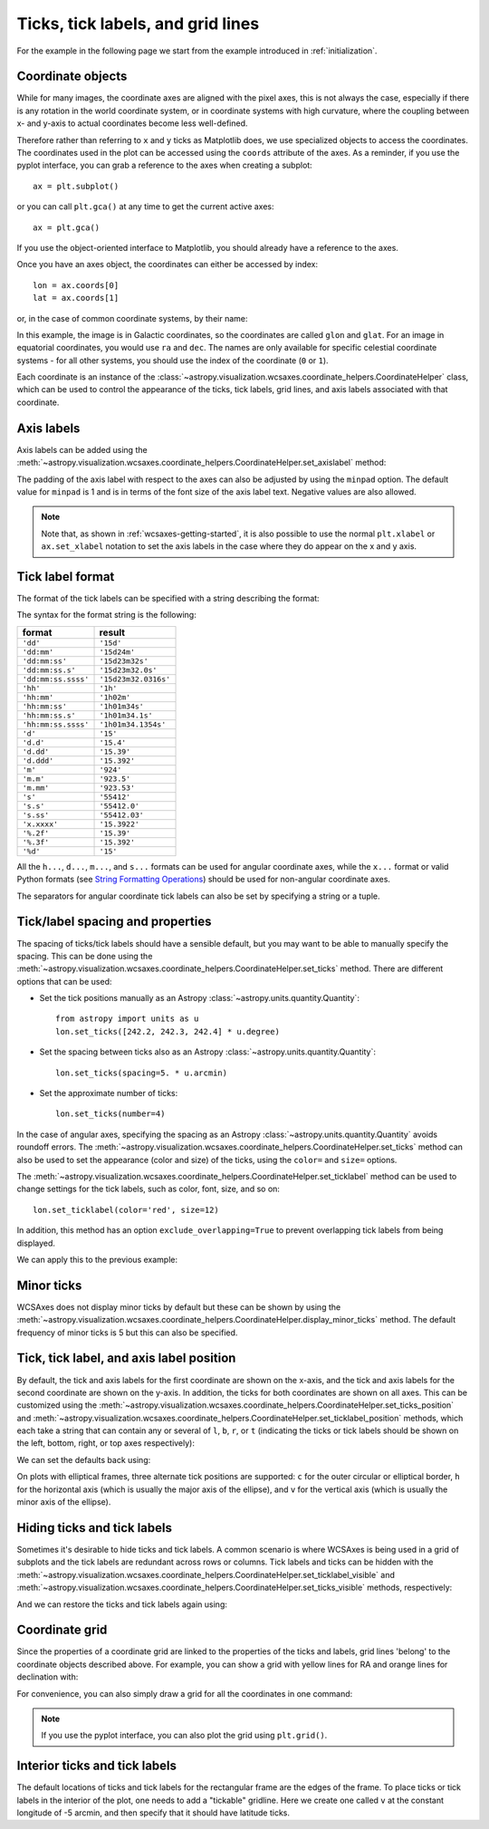 **********************************
Ticks, tick labels, and grid lines
**********************************

For the example in the following page we start from the example introduced in
:ref:`initialization`.

.. plot::
   :context: reset
   :nofigs:

    from astropy.wcs import WCS
    from astropy.io import fits
    from astropy.utils.data import get_pkg_data_filename

    filename = get_pkg_data_filename('galactic_center/gc_msx_e.fits')

    hdu = fits.open(filename)[0]
    wcs = WCS(hdu.header)

    import matplotlib.pyplot as plt

    ax = plt.subplot(projection=wcs)
    ax.imshow(hdu.data, vmin=-2.e-5, vmax=2.e-4, origin='lower')

.. _coordinateobjects:

Coordinate objects
******************

While for many images, the coordinate axes are aligned with the pixel axes,
this is not always the case, especially if there is any rotation in the world
coordinate system, or in coordinate systems with high curvature, where the
coupling between x- and y-axis to actual coordinates become less well-defined.

Therefore rather than referring to ``x`` and ``y`` ticks as Matplotlib does,
we use specialized objects to access the coordinates. The coordinates used in
the plot can be accessed using the ``coords`` attribute of the axes. As a
reminder, if you use the pyplot interface, you can grab a reference to the axes
when creating a subplot::

    ax = plt.subplot()

or you can call ``plt.gca()`` at any time to get the current active axes::

    ax = plt.gca()

If you use the object-oriented interface to Matplotlib, you should already
have a reference to the axes.

Once you have an axes object, the coordinates can either be accessed by index::

    lon = ax.coords[0]
    lat = ax.coords[1]

or, in the case of common coordinate systems, by their name:

.. plot::
   :context:
   :include-source:
   :nofigs:

    lon = ax.coords['glon']
    lat = ax.coords['glat']

In this example, the image is in Galactic coordinates, so the coordinates are
called ``glon`` and ``glat``. For an image in equatorial coordinates, you
would use ``ra`` and ``dec``. The names are only available for specific
celestial coordinate systems - for all other systems, you should use the index
of the coordinate (``0`` or ``1``).

Each coordinate is an instance of the
:class:`~astropy.visualization.wcsaxes.coordinate_helpers.CoordinateHelper` class, which can be used
to control the appearance of the ticks, tick labels, grid lines, and axis
labels associated with that coordinate.

Axis labels
***********

Axis labels can be added using the
:meth:`~astropy.visualization.wcsaxes.coordinate_helpers.CoordinateHelper.set_axislabel` method:

.. plot::
   :context:
   :include-source:
   :align: center

    lon.set_axislabel('Galactic Longitude')
    lat.set_axislabel('Galactic Latitude')

The padding of the axis label with respect to the axes can also be adjusted by
using the ``minpad`` option. The default value for ``minpad`` is 1 and is in
terms of the font size of the axis label text. Negative values are also
allowed.

.. plot::
   :context:
   :include-source:
   :align: center

    lon.set_axislabel('Galactic Longitude', minpad=0.3)
    lat.set_axislabel('Galactic Latitude', minpad=-0.4)


.. plot::
   :context:
   :nofigs:

    lon.set_axislabel('Galactic Longitude', minpad=1)
    lat.set_axislabel('Galactic Latitude', minpad=1)

.. note:: Note that, as shown in :ref:`wcsaxes-getting-started`, it is also
          possible to use the normal ``plt.xlabel`` or ``ax.set_xlabel``
          notation to set the axis labels in the case where they do appear on
          the x and y axis.

.. _tick_label_format:

Tick label format
*****************

The format of the tick labels can be specified with a string describing the
format:

.. plot::
   :context:
   :include-source:
   :align: center

    lon.set_major_formatter('dd:mm:ss.s')
    lat.set_major_formatter('dd:mm')

The syntax for the format string is the following:

==================== ====================
       format              result
==================== ====================
``'dd'``              ``'15d'``
``'dd:mm'``           ``'15d24m'``
``'dd:mm:ss'``        ``'15d23m32s'``
``'dd:mm:ss.s'``      ``'15d23m32.0s'``
``'dd:mm:ss.ssss'``   ``'15d23m32.0316s'``
``'hh'``              ``'1h'``
``'hh:mm'``           ``'1h02m'``
``'hh:mm:ss'``        ``'1h01m34s'``
``'hh:mm:ss.s'``      ``'1h01m34.1s'``
``'hh:mm:ss.ssss'``   ``'1h01m34.1354s'``
``'d'``               ``'15'``
``'d.d'``             ``'15.4'``
``'d.dd'``            ``'15.39'``
``'d.ddd'``           ``'15.392'``
``'m'``               ``'924'``
``'m.m'``             ``'923.5'``
``'m.mm'``            ``'923.53'``
``'s'``               ``'55412'``
``'s.s'``             ``'55412.0'``
``'s.ss'``            ``'55412.03'``
``'x.xxxx'``          ``'15.3922'``
``'%.2f'``            ``'15.39'``
``'%.3f'``            ``'15.392'``
``'%d'``              ``'15'``
==================== ====================

All the ``h...``, ``d...``, ``m...``, and ``s...`` formats can be used for
angular coordinate axes, while the ``x...`` format or valid Python formats
(see `String Formatting Operations
<https://docs.python.org/3/library/stdtypes.html#string-formatting>`_) should
be used for non-angular coordinate axes.

The separators for angular coordinate tick labels can also be set by
specifying a string or a tuple.

.. plot::
   :context:
   :include-source:
   :align: center

    lon.set_separator(('d', "'", '"'))
    lat.set_separator(':-s')


Tick/label spacing and properties
*********************************

The spacing of ticks/tick labels should have a sensible default, but you may
want to be able to manually specify the spacing. This can be done using the
:meth:`~astropy.visualization.wcsaxes.coordinate_helpers.CoordinateHelper.set_ticks` method. There
are different options that can be used:

* Set the tick positions manually as an Astropy :class:`~astropy.units.quantity.Quantity`::

      from astropy import units as u
      lon.set_ticks([242.2, 242.3, 242.4] * u.degree)

* Set the spacing between ticks also as an Astropy :class:`~astropy.units.quantity.Quantity`::

      lon.set_ticks(spacing=5. * u.arcmin)

* Set the approximate number of ticks::

      lon.set_ticks(number=4)

In the case of angular axes, specifying the spacing as an Astropy
:class:`~astropy.units.quantity.Quantity` avoids roundoff errors. The
:meth:`~astropy.visualization.wcsaxes.coordinate_helpers.CoordinateHelper.set_ticks` method can also
be used to set the appearance (color and size) of the ticks, using the
``color=`` and ``size=`` options.

The :meth:`~astropy.visualization.wcsaxes.coordinate_helpers.CoordinateHelper.set_ticklabel` method can be used
to change settings for the tick labels, such as color, font, size, and so on::

    lon.set_ticklabel(color='red', size=12)

In addition, this method has an option ``exclude_overlapping=True`` to prevent
overlapping tick labels from being displayed.

We can apply this to the previous example:

.. plot::
   :context:
   :include-source:
   :align: center

    from astropy import units as u
    lon.set_ticks(spacing=10 * u.arcmin, color='white')
    lat.set_ticks(spacing=10 * u.arcmin, color='white')
    lon.set_ticklabel(exclude_overlapping=True)
    lat.set_ticklabel(exclude_overlapping=True)

Minor ticks
***********

WCSAxes does not display minor ticks by default but these can be shown by
using the
:meth:`~astropy.visualization.wcsaxes.coordinate_helpers.CoordinateHelper.display_minor_ticks`
method. The default frequency of minor ticks is 5 but this can also be
specified.

.. plot::
   :context:
   :include-source:
   :align: center

    lon.display_minor_ticks(True)
    lat.display_minor_ticks(True)
    lat.set_minor_frequency(10)

Tick, tick label, and axis label position
*****************************************

By default, the tick and axis labels for the first coordinate are shown on the
x-axis, and the tick and axis labels for the second coordinate are shown on
the y-axis. In addition, the ticks for both coordinates are shown on all axes.
This can be customized using the
:meth:`~astropy.visualization.wcsaxes.coordinate_helpers.CoordinateHelper.set_ticks_position` and
:meth:`~astropy.visualization.wcsaxes.coordinate_helpers.CoordinateHelper.set_ticklabel_position` methods, which each
take a string that can contain any or several of ``l``, ``b``, ``r``, or ``t``
(indicating the ticks or tick labels should be shown on the left, bottom,
right, or top axes respectively):

.. plot::
   :context:
   :include-source:
   :align: center

    lon.set_ticks_position('bt')
    lon.set_ticklabel_position('bt')
    lon.set_axislabel_position('bt')
    lat.set_ticks_position('lr')
    lat.set_ticklabel_position('lr')
    lat.set_axislabel_position('lr')

We can set the defaults back using:

.. plot::
   :context:
   :include-source:
   :align: center

    lon.set_ticks_position('all')
    lon.set_ticklabel_position('b')
    lon.set_axislabel_position('b')
    lat.set_ticks_position('all')
    lat.set_ticklabel_position('l')
    lat.set_axislabel_position('l')

On plots with elliptical frames, three alternate tick positions are supported:
``c`` for the outer circular or elliptical border, ``h`` for the horizontal
axis (which is usually the major axis of the ellipse), and ``v`` for the
vertical axis (which is usually the minor axis of the ellipse).


Hiding ticks and tick labels
****************************

Sometimes it's desirable to hide ticks and tick labels. A common scenario
is where WCSAxes is being used in a grid of subplots and the tick labels
are redundant across rows or columns. Tick labels and ticks can be hidden with
the :meth:`~astropy.visualization.wcsaxes.coordinate_helpers.CoordinateHelper.set_ticklabel_visible`
and :meth:`~astropy.visualization.wcsaxes.coordinate_helpers.CoordinateHelper.set_ticks_visible`
methods, respectively:

.. plot::
   :context:
   :include-source:
   :align: center

    lon.set_ticks_visible(False)
    lon.set_ticklabel_visible(False)
    lat.set_ticks_visible(False)
    lat.set_ticklabel_visible(False)
    lon.set_axislabel('')
    lat.set_axislabel('')

And we can restore the ticks and tick labels again using:

.. plot::
   :context:
   :include-source:
   :align: center

    lon.set_ticks_visible(True)
    lon.set_ticklabel_visible(True)
    lat.set_ticks_visible(True)
    lat.set_ticklabel_visible(True)
    lon.set_axislabel('Galactic Longitude')
    lat.set_axislabel('Galactic Latitude')


Coordinate grid
***************

Since the properties of a coordinate grid are linked to the properties of the
ticks and labels, grid lines 'belong' to the coordinate objects described
above. For example, you can show a grid with yellow lines for RA and orange lines
for declination with:

.. plot::
   :context:
   :include-source:
   :align: center

    lon.grid(color='yellow', alpha=0.5, linestyle='solid')
    lat.grid(color='orange', alpha=0.5, linestyle='solid')

For convenience, you can also simply draw a grid for all the coordinates in
one command:

.. plot::
   :context:
   :include-source:
   :align: center

    ax.coords.grid(color='white', alpha=0.5, linestyle='solid')

.. note:: If you use the pyplot interface, you can also plot the grid using
          ``plt.grid()``.


Interior ticks and tick labels
******************************

The default locations of ticks and tick labels for the rectangular frame are the
edges of the frame.  To place ticks or tick labels in the interior of the plot,
one needs to add a "tickable" gridline.  Here we create one called ``v`` at the
constant longitude of -5 arcmin, and then specify that it should have latitude
ticks.

.. plot::
   :context:
   :include-source:
   :align: center

    lon.add_tickable_gridline('v', -5*u.arcmin)

    lat.set_ticks_position('lv')
    lat.set_ticks(color='red')
    lat.set_ticklabel_position('lv')
    lat.set_ticklabel(color='red')
    lat.set_axislabel('Galactic Latitude', color='red')
